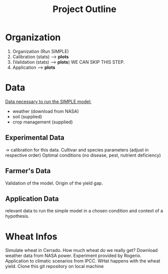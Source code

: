 #+title: Project Outline

* Organization
1. Organization (Run SIMPLE)
2. Calibration (stats) --> *plots*
3. (Validation (stats) --> *plots*) WE CAN SKIP THIS STEP.
5. Application --> *plots*

* Data
_Data necessary to run the SIMPLE model:_
- weather (download from NASA)
- soil (supplied)
- crop management (supplied)

** Experimental Data
-> calibration for this data. Cultivar and species parameters (adjust in respective order)
Optimal conditions (no disease, pest, nutrient deficiency)

** Farmer's Data
Validation of the model. Origin of the yield gap.

** Application Data
relevant data to run the simple model in a chosen condition and context of a hypothesis.

* Wheat Infos
Simulate wheat in Cerrado. How much wheat do we really get?
Download weather data from NASA power.
Experiment provided by Rogerio.
Application to climatic scenarios from IPCC. WHat happens with the wheat yield.
Clone this git repository on local machine
